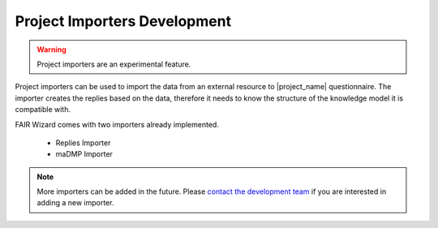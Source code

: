.. _development-importers:

Project Importers Development
*****************************

.. WARNING::

    Project importers are an experimental feature.

Project importers can be used to import the data from an external resource to |project_name| questionnaire. The importer creates the replies based on the data, therefore it needs to know the structure of the knowledge model it is compatible with.

FAIR Wizard comes with two importers already implemented. 

    - Replies Importer
    - maDMP Importer

.. NOTE::

    More importers can be added in the future. Please `contact the development team <info@codevence.com>`__ if you are interested in adding a new importer.
